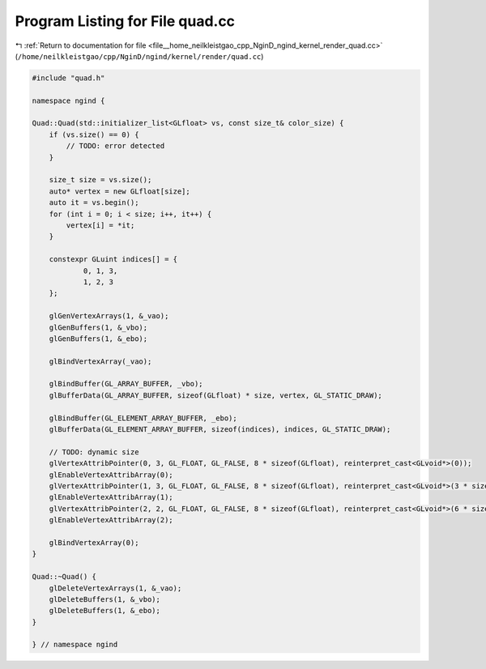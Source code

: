 
.. _program_listing_file__home_neilkleistgao_cpp_NginD_ngind_kernel_render_quad.cc:

Program Listing for File quad.cc
================================

|exhale_lsh| :ref:`Return to documentation for file <file__home_neilkleistgao_cpp_NginD_ngind_kernel_render_quad.cc>` (``/home/neilkleistgao/cpp/NginD/ngind/kernel/render/quad.cc``)

.. |exhale_lsh| unicode:: U+021B0 .. UPWARDS ARROW WITH TIP LEFTWARDS

.. code-block:: cpp

   
   
   
   #include "quad.h"
   
   namespace ngind {
   
   Quad::Quad(std::initializer_list<GLfloat> vs, const size_t& color_size) {
       if (vs.size() == 0) {
           // TODO: error detected
       }
   
       size_t size = vs.size();
       auto* vertex = new GLfloat[size];
       auto it = vs.begin();
       for (int i = 0; i < size; i++, it++) {
           vertex[i] = *it;
       }
   
       constexpr GLuint indices[] = {
               0, 1, 3,
               1, 2, 3
       };
   
       glGenVertexArrays(1, &_vao);
       glGenBuffers(1, &_vbo);
       glGenBuffers(1, &_ebo);
   
       glBindVertexArray(_vao);
   
       glBindBuffer(GL_ARRAY_BUFFER, _vbo);
       glBufferData(GL_ARRAY_BUFFER, sizeof(GLfloat) * size, vertex, GL_STATIC_DRAW);
   
       glBindBuffer(GL_ELEMENT_ARRAY_BUFFER, _ebo);
       glBufferData(GL_ELEMENT_ARRAY_BUFFER, sizeof(indices), indices, GL_STATIC_DRAW);
   
       // TODO: dynamic size
       glVertexAttribPointer(0, 3, GL_FLOAT, GL_FALSE, 8 * sizeof(GLfloat), reinterpret_cast<GLvoid*>(0));
       glEnableVertexAttribArray(0);
       glVertexAttribPointer(1, 3, GL_FLOAT, GL_FALSE, 8 * sizeof(GLfloat), reinterpret_cast<GLvoid*>(3 * sizeof(GLfloat)));
       glEnableVertexAttribArray(1);
       glVertexAttribPointer(2, 2, GL_FLOAT, GL_FALSE, 8 * sizeof(GLfloat), reinterpret_cast<GLvoid*>(6 * sizeof(GLfloat)));
       glEnableVertexAttribArray(2);
   
       glBindVertexArray(0);
   }
   
   Quad::~Quad() {
       glDeleteVertexArrays(1, &_vao);
       glDeleteBuffers(1, &_vbo);
       glDeleteBuffers(1, &_ebo);
   }
   
   } // namespace ngind
